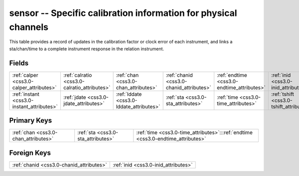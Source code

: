 .. _css3.0-sensor_relations:

**sensor** -- Specific calibration information for physical channels
--------------------------------------------------------------------

This table provides a record of updates in the calibration factor or clock error of each instrument, and links a sta/chan/time to a complete instrument response in the relation instrument.

Fields
^^^^^^

+--------------------------------------------+--------------------------------------------+--------------------------------------------+--------------------------------------------+--------------------------------------------+--------------------------------------------+
|:ref:`calper <css3.0-calper_attributes>`    |:ref:`calratio <css3.0-calratio_attributes>`|:ref:`chan <css3.0-chan_attributes>`        |:ref:`chanid <css3.0-chanid_attributes>`    |:ref:`endtime <css3.0-endtime_attributes>`  |:ref:`inid <css3.0-inid_attributes>`        |
+--------------------------------------------+--------------------------------------------+--------------------------------------------+--------------------------------------------+--------------------------------------------+--------------------------------------------+
|:ref:`instant <css3.0-instant_attributes>`  |:ref:`jdate <css3.0-jdate_attributes>`      |:ref:`lddate <css3.0-lddate_attributes>`    |:ref:`sta <css3.0-sta_attributes>`          |:ref:`time <css3.0-time_attributes>`        |:ref:`tshift <css3.0-tshift_attributes>`    |
+--------------------------------------------+--------------------------------------------+--------------------------------------------+--------------------------------------------+--------------------------------------------+--------------------------------------------+

Primary Keys
^^^^^^^^^^^^

+--------------------------------------------------------------------------------+--------------------------------------------------------------------------------+--------------------------------------------------------------------------------+
|:ref:`chan <css3.0-chan_attributes>`                                            |:ref:`sta <css3.0-sta_attributes>`                                              |:ref:`time <css3.0-time_attributes>`:::ref:`endtime <css3.0-endtime_attributes>`|
+--------------------------------------------------------------------------------+--------------------------------------------------------------------------------+--------------------------------------------------------------------------------+

Foreign Keys
^^^^^^^^^^^^

+----------------------------------------+----------------------------------------+
|:ref:`chanid <css3.0-chanid_attributes>`|:ref:`inid <css3.0-inid_attributes>`    |
+----------------------------------------+----------------------------------------+

